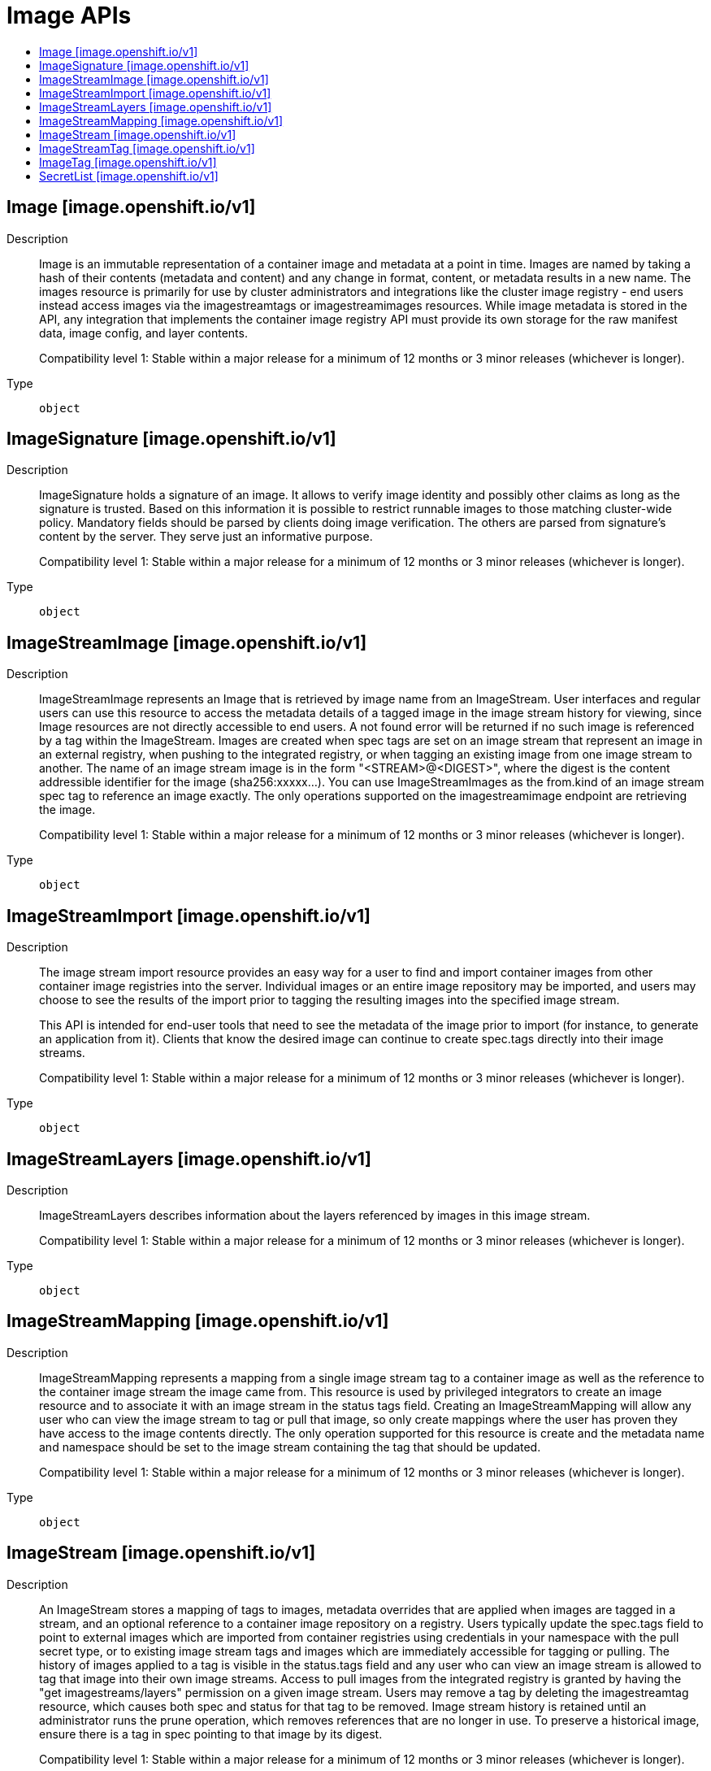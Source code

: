 // Automatically generated by 'openshift-apidocs-gen'. Do not edit.
:_content-type: ASSEMBLY
[id="image-apis"]
= Image APIs
:toc: macro
:toc-title:

toc::[]

== Image [image.openshift.io/v1]

Description::
+
--
Image is an immutable representation of a container image and metadata at a point in time. Images are named by taking a hash of their contents (metadata and content) and any change in format, content, or metadata results in a new name. The images resource is primarily for use by cluster administrators and integrations like the cluster image registry - end users instead access images via the imagestreamtags or imagestreamimages resources. While image metadata is stored in the API, any integration that implements the container image registry API must provide its own storage for the raw manifest data, image config, and layer contents.

Compatibility level 1: Stable within a major release for a minimum of 12 months or 3 minor releases (whichever is longer).
--

Type::
  `object`

== ImageSignature [image.openshift.io/v1]

Description::
+
--
ImageSignature holds a signature of an image. It allows to verify image identity and possibly other claims as long as the signature is trusted. Based on this information it is possible to restrict runnable images to those matching cluster-wide policy. Mandatory fields should be parsed by clients doing image verification. The others are parsed from signature's content by the server. They serve just an informative purpose.

Compatibility level 1: Stable within a major release for a minimum of 12 months or 3 minor releases (whichever is longer).
--

Type::
  `object`

== ImageStreamImage [image.openshift.io/v1]

Description::
+
--
ImageStreamImage represents an Image that is retrieved by image name from an ImageStream. User interfaces and regular users can use this resource to access the metadata details of a tagged image in the image stream history for viewing, since Image resources are not directly accessible to end users. A not found error will be returned if no such image is referenced by a tag within the ImageStream. Images are created when spec tags are set on an image stream that represent an image in an external registry, when pushing to the integrated registry, or when tagging an existing image from one image stream to another. The name of an image stream image is in the form "<STREAM>@<DIGEST>", where the digest is the content addressible identifier for the image (sha256:xxxxx...). You can use ImageStreamImages as the from.kind of an image stream spec tag to reference an image exactly. The only operations supported on the imagestreamimage endpoint are retrieving the image.

Compatibility level 1: Stable within a major release for a minimum of 12 months or 3 minor releases (whichever is longer).
--

Type::
  `object`

== ImageStreamImport [image.openshift.io/v1]

Description::
+
--
The image stream import resource provides an easy way for a user to find and import container images from other container image registries into the server. Individual images or an entire image repository may be imported, and users may choose to see the results of the import prior to tagging the resulting images into the specified image stream.

This API is intended for end-user tools that need to see the metadata of the image prior to import (for instance, to generate an application from it). Clients that know the desired image can continue to create spec.tags directly into their image streams.

Compatibility level 1: Stable within a major release for a minimum of 12 months or 3 minor releases (whichever is longer).
--

Type::
  `object`

== ImageStreamLayers [image.openshift.io/v1]

Description::
+
--
ImageStreamLayers describes information about the layers referenced by images in this image stream.

Compatibility level 1: Stable within a major release for a minimum of 12 months or 3 minor releases (whichever is longer).
--

Type::
  `object`

== ImageStreamMapping [image.openshift.io/v1]

Description::
+
--
ImageStreamMapping represents a mapping from a single image stream tag to a container image as well as the reference to the container image stream the image came from. This resource is used by privileged integrators to create an image resource and to associate it with an image stream in the status tags field. Creating an ImageStreamMapping will allow any user who can view the image stream to tag or pull that image, so only create mappings where the user has proven they have access to the image contents directly. The only operation supported for this resource is create and the metadata name and namespace should be set to the image stream containing the tag that should be updated.

Compatibility level 1: Stable within a major release for a minimum of 12 months or 3 minor releases (whichever is longer).
--

Type::
  `object`

== ImageStream [image.openshift.io/v1]

Description::
+
--
An ImageStream stores a mapping of tags to images, metadata overrides that are applied when images are tagged in a stream, and an optional reference to a container image repository on a registry. Users typically update the spec.tags field to point to external images which are imported from container registries using credentials in your namespace with the pull secret type, or to existing image stream tags and images which are immediately accessible for tagging or pulling. The history of images applied to a tag is visible in the status.tags field and any user who can view an image stream is allowed to tag that image into their own image streams. Access to pull images from the integrated registry is granted by having the "get imagestreams/layers" permission on a given image stream. Users may remove a tag by deleting the imagestreamtag resource, which causes both spec and status for that tag to be removed. Image stream history is retained until an administrator runs the prune operation, which removes references that are no longer in use. To preserve a historical image, ensure there is a tag in spec pointing to that image by its digest.

Compatibility level 1: Stable within a major release for a minimum of 12 months or 3 minor releases (whichever is longer).
--

Type::
  `object`

== ImageStreamTag [image.openshift.io/v1]

Description::
+
--
ImageStreamTag represents an Image that is retrieved by tag name from an ImageStream. Use this resource to interact with the tags and images in an image stream by tag, or to see the image details for a particular tag. The image associated with this resource is the most recently successfully tagged, imported, or pushed image (as described in the image stream status.tags.items list for this tag). If an import is in progress or has failed the previous image will be shown. Deleting an image stream tag clears both the status and spec fields of an image stream. If no image can be retrieved for a given tag, a not found error will be returned.

Compatibility level 1: Stable within a major release for a minimum of 12 months or 3 minor releases (whichever is longer).
--

Type::
  `object`

== ImageTag [image.openshift.io/v1]

Description::
+
--
ImageTag represents a single tag within an image stream and includes the spec, the status history, and the currently referenced image (if any) of the provided tag. This type replaces the ImageStreamTag by providing a full view of the tag. ImageTags are returned for every spec or status tag present on the image stream. If no tag exists in either form a not found error will be returned by the API. A create operation will succeed if no spec tag has already been defined and the spec field is set. Delete will remove both spec and status elements from the image stream.

Compatibility level 1: Stable within a major release for a minimum of 12 months or 3 minor releases (whichever is longer).
--

Type::
  `object`

== SecretList [image.openshift.io/v1]

Description::
+
--
SecretList is a list of Secret.
--

Type::
  `object`

